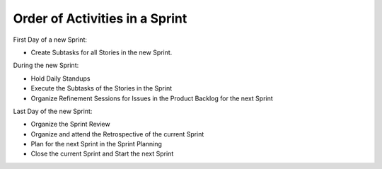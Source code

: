 Order of Activities in a Sprint
================================

First Day of a new Sprint:

- Create Subtasks for all Stories in the new Sprint.

During the new Sprint:

- Hold Daily Standups
- Execute the Subtasks of the Stories in the Sprint
- Organize Refinement Sessions for Issues in the Product Backlog for the next Sprint

Last Day of the new Sprint:

- Organize the Sprint Review
- Organize and attend the Retrospective of the current Sprint
- Plan for the next Sprint in the Sprint Planning
- Close the current Sprint and Start the next Sprint